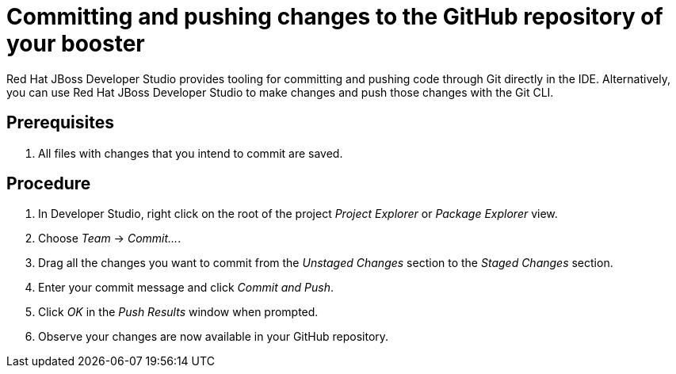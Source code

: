 
[id='committing-and-pushing-changes-to-the-github-repository-of-your-booster_{context}']
= Committing and pushing changes to the GitHub repository of your booster

Red Hat JBoss Developer Studio provides tooling for committing and pushing code through Git directly in the IDE. Alternatively, you can use Red Hat JBoss Developer Studio to make changes and push those changes with the Git CLI.

[discrete]
== Prerequisites

. All files with changes that you intend to commit are saved.

[discrete]
== Procedure

. In Developer Studio, right click on the root of the project _Project Explorer_ or _Package Explorer_ view.
. Choose _Team_ -> _Commit..._.
. Drag all the changes you want to commit from the _Unstaged Changes_ section to the _Staged Changes_ section.
. Enter your commit message and click _Commit and Push_.
. Click _OK_ in the _Push Results_ window when prompted.
. Observe your changes are now available in your GitHub repository.

